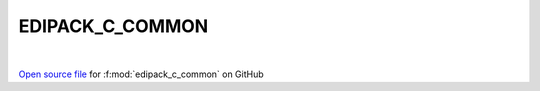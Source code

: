 EDIPACK_C_COMMON
=====================================
 
.. raw:: html
   :file:  ../graphs/edipack_c_common.html
 
|
 
`Open source file <https://github.com/EDIpack/EDIpack/tree/rename_to_edipack/src>`_ for :f:mod:`edipack_c_common` on GitHub
 
